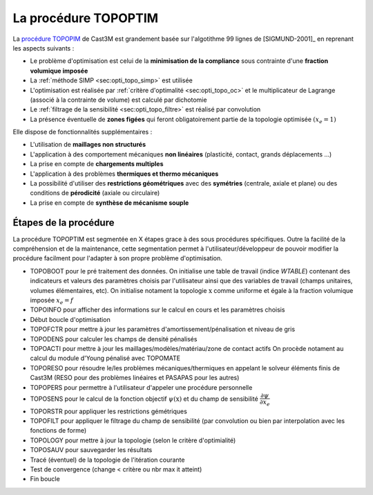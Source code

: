 .. _sec:opti_topo_topoptim:

La procédure TOPOPTIM
=====================

La `procédure TOPOPIM <https://www-cast3m.cea.fr/index.php?page=notices&notice=TOPOPTIM>`_ de Cast3M
est grandement basée sur l'algotithme 99 lignes de [SIGMUND-2001]_ en reprenant les aspects suivants :

- Le problème d'optimisation est celui de la **minimisation de la compliance** sous contrainte
  d'une **fraction volumique imposée**
- La :ref:`méthode SIMP <sec:opti_topo_simp>` est utilisée
- L'optimisation est réalisée par :ref:`critère d'optimalité <sec:opti_topo_oc>` et le multiplicateur
  de Lagrange (associé à la contrainte de volume) est calculé par dichotomie
- Le :ref:`filtrage de la sensibilité <sec:opti_topo_filtre>` est réalisé par convolution
- La présence éventuelle de **zones figées** qui feront obligatoirement partie de la topologie
  optimisée :math:`(x_e=1)`

Elle dispose de fonctionnalités supplémentaires :

- L'utilisation de **maillages non structurés**
- L'application à des comportement mécaniques **non linéaires** (plasticité, contact, grands déplacements ...)
- La prise en compte de **chargements multiples**
- L'application à des problèmes **thermiques et thermo mécaniques**
- La possibilité d'utiliser des **restrictions géométriques** avec des **symétries** (centrale, axiale et plane)
  ou des conditions de **pérodicité** (axiale ou circulaire)
- La prise en compte de **synthèse de mécanisme souple**

Étapes de la procédure
----------------------

La procédure TOPOPTIM est segmentée en X étapes grace à des sous procédures spécifiques. Outre la facilité
de la compréhension et de la maintenance, cette segmentation permet à l'utilisateur/développeur de pouvoir
modifier la procédure facilment pour l'adapter à son propre problème d'optimisation.

- TOPOBOOT pour le pré traitement des données. On initialise une table de travail (indice `WTABLE`) contenant
  des indicateurs et valeurs des paramètres choisis par l'utilisateur ainsi que des variables de travail
  (champs unitaires, volumes élémentaires, etc).
  On initialise notament la topologie :math:`\textbf{x}` comme uniforme et égale à la fraction volumique imposée
  :math:`x_e=f`
- TOPOINFO pour afficher des informations sur le calcul en cours et les paramètres choisis
- Début boucle d'optimisation
- TOPOFCTR pour mettre à jour les paramètres d'amortissement/pénalisation et niveau de gris
- TOPODENS pour calculer les champs de densité pénalisés
- TOPOACTI pour mettre à jour les maillages/modèles/matériau/zone de contact actifs
  On procède notament au calcul du module d'Young pénalisé avec TOPOMATE
- TOPORESO pour résoudre le/les problèmes mécaniques/thermiques en appelant le solveur éléments finis
  de Cast3M (RESO pour des problèmes linéaires et PASAPAS pour les autres)
- TOPOPERS pour permettre à l'utilisateur d'appeler une procédure personnelle
- TOPOSENS pour le calcul de la fonction objectif :math:`\psi(\textbf{x})` et du champ de sensibilité
  :math:`\dfrac{\partial\psi}{\partial x_e}`
- TOPORSTR pour appliquer les restrictions gémétriques
- TOPOFILT pour appliquer le filtrage du champ de sensibilité (par convolution ou bien par interpolation
  avec les fonctions de forme)
- TOPOLOGY pour mettre à jour la topologie (selon le critère d'optimialité)
- TOPOSAUV pour sauvegarder les résultats
- Tracé (éventuel) de la topologie de l'itération courante
- Test de convergence (change < critère ou nbr max it atteint)
- Fin boucle

